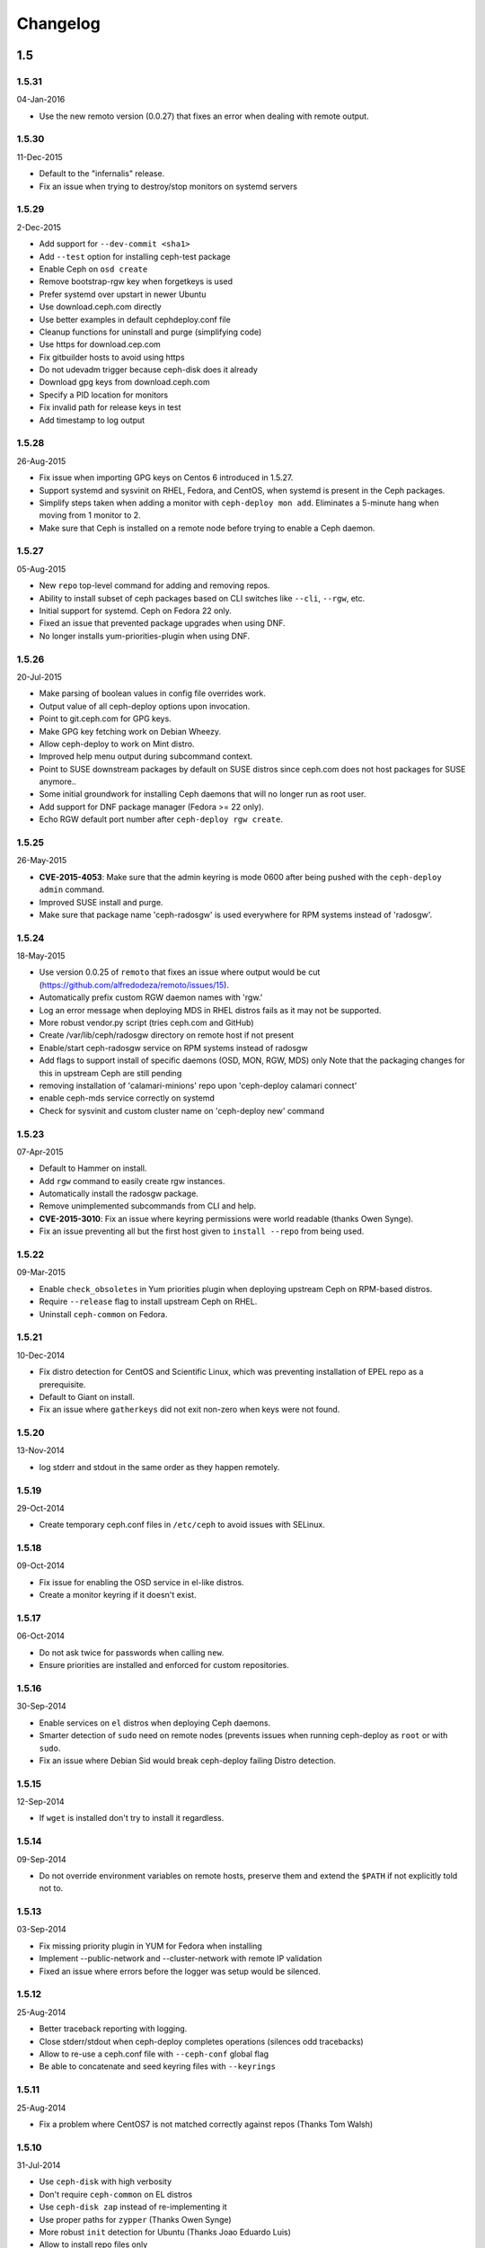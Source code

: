 Changelog
=========

1.5
---

1.5.31
^^^^^^
04-Jan-2016

* Use the new remoto version (0.0.27) that fixes an error when dealing with
  remote output.

1.5.30
^^^^^^
11-Dec-2015

* Default to the "infernalis" release.
* Fix an issue when trying to destroy/stop monitors on systemd servers

1.5.29
^^^^^^
2-Dec-2015

* Add support for ``--dev-commit <sha1>``
* Add ``--test`` option for installing ceph-test package
* Enable Ceph on ``osd create``
* Remove bootstrap-rgw key when forgetkeys is used
* Prefer systemd over upstart in newer Ubuntu
* Use download.ceph.com directly
* Use better examples in default cephdeploy.conf file
* Cleanup functions for uninstall and purge (simplifying code)
* Use https for download.cep.com
* Fix gitbuilder hosts to avoid using https
* Do not udevadm trigger because ceph-disk does it already
* Download gpg keys from download.ceph.com
* Specify a PID location for monitors
* Fix invalid path for release keys in test
* Add timestamp to log output

1.5.28
^^^^^^
26-Aug-2015

* Fix issue when importing GPG keys on Centos 6 introduced in 1.5.27.
* Support systemd and sysvinit on RHEL, Fedora, and CentOS, when systemd
  is present in the Ceph packages.
* Simplify steps taken when adding a monitor with ``ceph-deploy mon add``.
  Eliminates a 5-minute hang when moving from 1 monitor to 2.
* Make sure that Ceph is installed on a remote node before trying to enable
  a Ceph daemon.

1.5.27
^^^^^^
05-Aug-2015

* New ``repo`` top-level command for adding and removing repos.
* Ability to install subset of ceph packages based on CLI switches like
  ``--cli``, ``--rgw``, etc.
* Initial support for systemd.  Ceph on Fedora 22 only.
* Fixed an issue that prevented package upgrades when using DNF.
* No longer installs yum-priorities-plugin when using DNF.

1.5.26
^^^^^^
20-Jul-2015

* Make parsing of boolean values in config file overrides work.
* Output value of all ceph-deploy options upon invocation.
* Point to git.ceph.com for GPG keys.
* Make GPG key fetching work on Debian Wheezy.
* Allow ceph-deploy to work on Mint distro.
* Improved help menu output during subcommand context.
* Point to SUSE downstream packages by default on SUSE distros since
  ceph.com does not host packages for SUSE anymore..
* Some initial groundwork for installing Ceph daemons that will no longer
  run as root user.
* Add support for DNF package manager (Fedora >= 22 only).
* Echo RGW default port number after ``ceph-deploy rgw create``.

1.5.25
^^^^^^
26-May-2015

* **CVE-2015-4053**: Make sure that the admin keyring is mode 0600 after being
  pushed with the ``ceph-deploy admin`` command.
* Improved SUSE install and purge.
* Make sure that package name 'ceph-radosgw' is used everywhere for RPM systems
  instead of 'radosgw'.

1.5.24
^^^^^^
18-May-2015

* Use version 0.0.25 of ``remoto`` that fixes an issue where output would be cut
  (https://github.com/alfredodeza/remoto/issues/15).
* Automatically prefix custom RGW daemon names with 'rgw.'
* Log an error message when deploying MDS in RHEL distros fails as it may not
  be supported.
* More robust vendor.py script (tries ceph.com and GitHub)
* Create /var/lib/ceph/radosgw directory on remote host if not present
* Enable/start ceph-radosgw service on RPM systems instead of radosgw
* Add flags to support install of specific daemons (OSD, MON, RGW, MDS) only
  Note that the packaging changes for this in upstream Ceph are still pending
* removing installation of 'calamari-minions' repo upon
  'ceph-deploy calamari connect'
* enable ceph-mds service correctly on systemd
* Check for sysvinit and custom cluster name on 'ceph-deploy new' command

1.5.23
^^^^^^
07-Apr-2015

* Default to Hammer on install.
* Add ``rgw`` command to easily create rgw instances.
* Automatically install the radosgw package.
* Remove unimplemented subcommands from CLI and help.
* **CVE-2015-3010**: Fix an issue where keyring permissions were
  world readable (thanks Owen Synge).
* Fix an issue preventing all but the first host given to
  ``install --repo`` from being used.

1.5.22
^^^^^^
09-Mar-2015

* Enable ``check_obsoletes`` in Yum priorities plugin when deploying
  upstream Ceph on RPM-based distros.
* Require ``--release`` flag to install upstream Ceph on RHEL.
* Uninstall ``ceph-common`` on Fedora.

1.5.21
^^^^^^
10-Dec-2014

* Fix distro detection for CentOS and Scientific Linux, which was
  preventing installation of EPEL repo as a prerequisite.
* Default to Giant on install.
* Fix an issue where ``gatherkeys`` did not exit non-zero when
  keys were not found.

1.5.20
^^^^^^
13-Nov-2014

* log stderr and stdout in the same order as they happen remotely.

1.5.19
^^^^^^
29-Oct-2014

* Create temporary ceph.conf files in ``/etc/ceph`` to avoid issues with
  SELinux.

1.5.18
^^^^^^
09-Oct-2014

* Fix issue for enabling the OSD service in el-like distros.
* Create a monitor keyring if it doesn't exist.

1.5.17
^^^^^^
06-Oct-2014

* Do not ask twice for passwords when calling ``new``.
* Ensure priorities are installed and enforced for custom repositories.

1.5.16
^^^^^^
30-Sep-2014

* Enable services on ``el`` distros when deploying Ceph daemons.
* Smarter detection of ``sudo`` need on remote nodes (prevents issues when
  running ceph-deploy as ``root`` or with ``sudo``.
* Fix an issue where Debian Sid would break ceph-deploy failing Distro
  detection.

1.5.15
^^^^^^
12-Sep-2014

* If ``wget`` is installed don't try to install it regardless.

1.5.14
^^^^^^
09-Sep-2014

* Do not override environment variables on remote hosts, preserve them and
  extend the ``$PATH`` if not explicitly told not to.

1.5.13
^^^^^^
03-Sep-2014

* Fix missing priority plugin in YUM for Fedora when installing
* Implement --public-network and --cluster-network with remote IP validation
* Fixed an issue where errors before the logger was setup would be silenced.

1.5.12
^^^^^^
25-Aug-2014

* Better traceback reporting with logging.
* Close stderr/stdout when ceph-deploy completes operations (silences odd
  tracebacks)
* Allow to re-use a ceph.conf file with ``--ceph-conf`` global flag
* Be able to concatenate and seed keyring files with ``--keyrings``

1.5.11
^^^^^^
25-Aug-2014

*  Fix a problem where CentOS7 is not matched correctly against repos (Thanks
   Tom Walsh)

1.5.10
^^^^^^
31-Jul-2014

* Use ``ceph-disk`` with high verbosity
* Don't require ``ceph-common`` on EL distros
* Use ``ceph-disk zap`` instead of re-implementing it
* Use proper paths for ``zypper`` (Thanks Owen Synge)
* More robust ``init`` detection for Ubuntu (Thanks Joao Eduardo Luis)
* Allow to install repo files only
* Work with inconsistent repo sections for Emperor when setting priorities

1.5.9
^^^^^
14-Jul-2014

* Allow to optionally set the ``fsid`` when calling ``new``
* Correctly select sysvinit or systemd for Suse versions (Thanks Owen Synge)
* Use correct version of remoto (``0.0.19``) that holds the ``None`` global fix
* Fix new naming scheme for CentOS platforms that prevented CentOS 7 installs

1.5.8
^^^^^
09-Jul-2014

* Create a flake8/pep8/linting job so that we prevent Undefined errors
* Add partprobe/partx calls when zapping disks
* Fix RHEL7 installation issues (url was using el6 incorrectly) (Thanks David Vossel)
* Warn when an executable is not found
* Fix an ``AttributeError`` in execnet (see https://github.com/alfredodeza/execnet/issues/1)

1.5.7
^^^^^
01-Jul-2014

* Fix ``NameError`` on osd.py from an undefined variable
* Fix a calamari connect problem when installing on multiple hosts

1.5.6
^^^^^
01-Jul-2014

* Optionally avoid vendoring libraries for upstream package maintainers.
* Fix RHEL7 installation issue that was pulling ``el6`` packages (Thanks David Vossel)

1.5.5
^^^^^
10-Jun-2014

* Normalize repo file header calls. Fixes breakage on Calamari repos.

1.5.4
^^^^^
10-Jun-2014

* Improve help by adding online doc link
* allow cephdeploy.conf to set priorities in repos
* install priorities plugin for yum distros
* set the right priority for ceph.repo and warn about this

1.5.3
^^^^^
30-May-2014

* Another fix for IPV6: write correct ``mon_host`` in ceph.conf
* Support ``proxy`` settings for repo files in YUM
* Better error message when ceph.conf is not found
* Refuse to install custom cluster names on sysvinit systems (not supported)
* Remove quiet flags from package manager's install calls to avoid timing out
* Use the correct URL repo when installing for RHEL

1.5.2
^^^^^
09-May-2014

* Remove ``--`` from the command to install packages. (Thanks Vincenzo Pii)
* Default to Firefly as the latest, stable Ceph version

1.5.1
^^^^^
01-May-2014

* Fixes a broken ``osd`` command that had the wrong attribute in the conn
  object

1.5.0
^^^^^
28-Apr-2014

* Warn if ``requiretty`` is causing issues
* Support IPV6 host resolution (Thanks Frode Nordahl)
* Fix incorrect paths for local cephdeploy.conf
* Support subcommand overrides defined in cephdeploy.conf
* When installing on CentOS/RHEL call ``yum clean all``
* Check OSD status when deploying to catch possible issues
* Add a ``--local-mirror`` flag for installation that syncs files
* Implement ``osd list`` to list remote osds
* Fix install issues on Suse (Thanks Owen Synge)

1.4
-----

1.4.0
^^^^^
* uninstall ceph-release and clean cache in CentOS
* Add ability to add monitors to an existing cluster
* Deprecate use of ``--stable`` for releases, introduce ``--release``
* Eat some tracebacks that may appear when closing remote connections
* Enable default ceph-deploy configurations for repo handling
* Fix wrong URL for rpm installs with ``--testing`` flag

1.3
---

1.3.5
^^^^^
* Support Debian SID for installs
* Error nicely when hosts cannot be resolved
* Return a non-zero exit status when monitors have not formed quorum
* Use the new upstream library for remote connections (execnet 1.2)
* Ensure proper read permissions for ceph.conf when pushing configs
* clean up color logging for non-tty sessions
* do not reformat configs when pushing, pushes are now as-is
* remove dry-run flag that did nothing

1.3.4
^^^^^
* ``/etc/ceph`` now gets completely removed when using ``purgedata``.
* Refuse to perform ``purgedata`` if ceph is installed
* Add more details when a given platform is not supported
* Use new Ceph auth settings for ``ceph.conf``
* Remove old journal size settings from ``ceph.conf``
* Add a new subcommand: ``pkg`` to install/remove packages from hosts


1.3.3
^^^^^
* Add repo mirror support with ``--repo-url`` and ``--gpg-url``
* Remove dependency on the ``which`` command
* Fix problem when removing ``/var/lib/ceph`` and OSDs are still mounted
* Make sure all tmp files are closed before moving, fixes issue when creating
  keyrings and conf files
* Complete remove the lsb module


1.3.2
^^^^^
* ``ceph-deploy new`` will now attempt to copy SSH keys if necessary unless it
  it disabled.
* Default to Emperor version of ceph when installing.

1.3.1
^^^^^
* Use ``shutil.move`` to overwrite files from temporary ones (Thanks Mark
  Kirkwood)
* Fix failure to ``wget`` GPG keys on Debian and Debian-based distros when
  installing

1.3.0
^^^^^
* Major refactoring for all the remote connections in ceph-deploy. With global
  and granular timeouts.
* Raise the log level for missing keyrings
* Allow ``--username`` to be used for connecting over SSH
* Increase verbosity when MDS fails, include the exit code
* Do not remove ``/etc/ceph``, just the contents
* Use ``rcceph`` instead of service for SUSE
* Fix lack of ``--cluster`` usage on monitor error checks
* ensure we correctly detect Debian releases

1.2
---

1.2.7
^^^^^
* Ensure local calls to ceph-deploy do not attempt to ssh.
* ``mon create-initial`` command to deploy all defined mons, wait for them to
  form quorum and finally to gatherkeys.
* Improve help menu for mon commands.
* Add ``--fs-type`` option to ``disk`` and ``osd`` commands (Thanks Benoit
  Knecht)
* Make sure we are using ``--cluster`` for remote configs when starting ceph
* Fix broken ``mon destroy`` calls using the new hostname resolution helper
* Add a helper to catch common monitor errors (reporting the status of a mon)
* Normalize all configuration options in ceph-deploy (Thanks Andrew Woodward)
* Use a ``cuttlefish`` compatible ``mon_status`` command
* Make ``osd activate`` use the new remote connection libraries for improved
  readability.
* Make ``disk zap`` also use the new remote connection libraries.
* Handle any connection errors that may came up when attempting to get into
  remote hosts.

1.2.6
^^^^^
* Fixes a problem witha closed connection for Debian distros when creating
  a mon.

1.2.5
^^^^^
* Fix yet another hanging problem when starting monitors. Closing the
  connection now before we even start them.

1.2.4
^^^^^
* Improve ``osd help`` menu with path information
* Really discourage the use of ``ceph-deploy new [IP]``
* Fix hanging remote requests
* Add ``mon status`` output when creating monitors
* Fix Debian install issue (wrong parameter order) (Thanks Sayid Munawar)
* ``osd`` commands will be more verbose when deploying them
* Issue a warning when provided hosts do not match ``hostname -s`` remotely
* Create two flags for altering/not-altering source repos at install time:
  ``--adjust-repos`` and ``--no-adjust-repos``
* Do not do any ``sudo`` commands if user is root
* Use ``mon status`` for every ``mon`` deployment and detect problems with
  monitors.
* Allow to specify ``host:fqdn/ip`` for all mon commands (Thanks Dmitry
  Borodaenko)
* Be consistent for hostname detection (Thanks Dmitry Borodaenko)
* Fix hanging problem on remote hosts

1.2.3
^^^^^
* Fix non-working ``disk list``
* ``check_call`` utility fixes ``$PATH`` issues.
* Use proper exit codes from the ``main()`` CLI function
* Do not error when attempting to add the EPEL repos.
* Do not complain when using IP:HOST pairs
* Report nicely when ``HOST:DISK`` is not used when zapping.

1.2.2
^^^^^
* Do not force usage of lsb_release, fallback to
  ``platform.linux_distribution()``
* Ease installation in CentOS/Scientific by adding the EPEL repo
  before attempting to install Ceph.
* Graceful handling of pushy connection issues due to host
  address resolution
* Honor the usage of ``--cluster`` when calling osd prepare.

1.2.1
^^^^^
* Print the help when no arguments are passed
* Add a ``--version`` flag
* Show the version in the help menu
* Catch ``DeployError`` exceptions nicely with the logger
* Fix blocked command when calling ``mon create``
* default to ``dumpling`` for installs
* halt execution on remote exceptions

1.2.0
^^^^^
* Better logging output
* Remote logging for individual actions for ``install`` and ``mon create``
* Install ``ca-certificates`` on all Debian-based distros
* Honor the usage of ``--cluster``
* Do not ``rm -rf`` monitor logs when destroying
* Error out when ``ceph-deploy new [IP]`` is used
* Log the ceph version when installing
